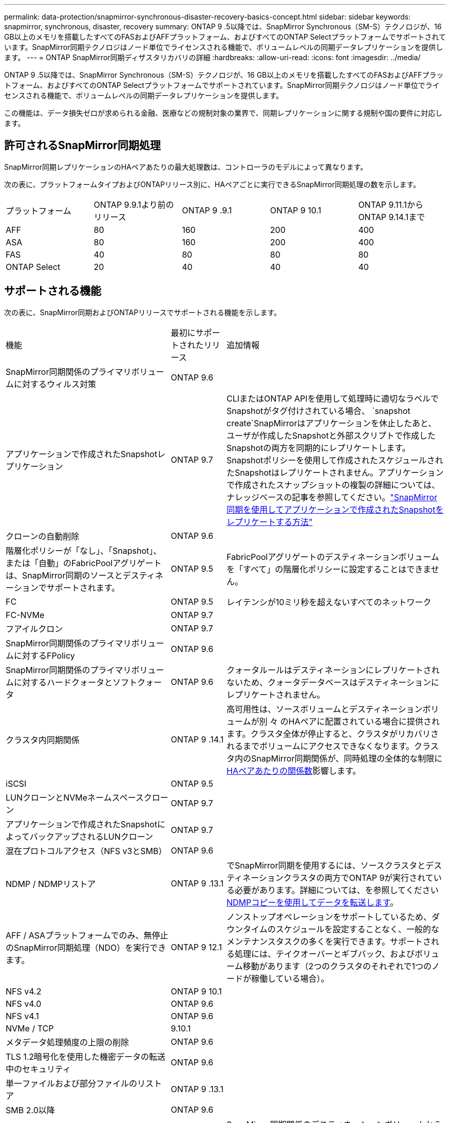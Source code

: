 ---
permalink: data-protection/snapmirror-synchronous-disaster-recovery-basics-concept.html 
sidebar: sidebar 
keywords: snapmirror, synchronous, disaster, recovery 
summary: ONTAP 9 .5以降では、SnapMirror Synchronous（SM-S）テクノロジが、16 GB以上のメモリを搭載したすべてのFASおよびAFFプラットフォーム、およびすべてのONTAP Selectプラットフォームでサポートされています。SnapMirror同期テクノロジはノード単位でライセンスされる機能で、ボリュームレベルの同期データレプリケーションを提供します。 
---
= ONTAP SnapMirror同期ディザスタリカバリの詳細
:hardbreaks:
:allow-uri-read: 
:icons: font
:imagesdir: ../media/


[role="lead"]
ONTAP 9 .5以降では、SnapMirror Synchronous（SM-S）テクノロジが、16 GB以上のメモリを搭載したすべてのFASおよびAFFプラットフォーム、およびすべてのONTAP Selectプラットフォームでサポートされています。SnapMirror同期テクノロジはノード単位でライセンスされる機能で、ボリュームレベルの同期データレプリケーションを提供します。

この機能は、データ損失ゼロが求められる金融、医療などの規制対象の業界で、同期レプリケーションに関する規制や国の要件に対応します。



== 許可されるSnapMirror同期処理

SnapMirror同期レプリケーションのHAペアあたりの最大処理数は、コントローラのモデルによって異なります。

次の表に、プラットフォームタイプおよびONTAPリリース別に、HAペアごとに実行できるSnapMirror同期処理の数を示します。

|===


| プラットフォーム | ONTAP 9.9.1より前のリリース | ONTAP 9 .9.1 | ONTAP 9 10.1 | ONTAP 9.11.1からONTAP 9.14.1まで 


 a| 
AFF
 a| 
80
 a| 
160
 a| 
200
 a| 
400



 a| 
ASA
 a| 
80
 a| 
160
 a| 
200
 a| 
400



 a| 
FAS
 a| 
40
 a| 
80
 a| 
80
 a| 
80



 a| 
ONTAP Select
 a| 
20
 a| 
40
 a| 
40
 a| 
40

|===


== サポートされる機能

次の表に、SnapMirror同期およびONTAPリリースでサポートされる機能を示します。

[cols="3,1,4"]
|===


| 機能 | 最初にサポートされたリリース | 追加情報 


| SnapMirror同期関係のプライマリボリュームに対するウィルス対策 | ONTAP 9.6 |  


| アプリケーションで作成されたSnapshotレプリケーション | ONTAP 9.7 | CLIまたはONTAP APIを使用して処理時に適切なラベルでSnapshotがタグ付けされている場合、 `snapshot create`SnapMirrorはアプリケーションを休止したあと、ユーザが作成したSnapshotと外部スクリプトで作成したSnapshotの両方を同期的にレプリケートします。Snapshotポリシーを使用して作成されたスケジュールされたSnapshotはレプリケートされません。アプリケーションで作成されたスナップショットの複製の詳細については、ナレッジベースの記事を参照してください。link:https://kb.netapp.com/Advice_and_Troubleshooting/Data_Protection_and_Security/SnapMirror/How_to_replicate_application_created_snapshots_with_SnapMirror_Synchronous["SnapMirror同期を使用してアプリケーションで作成されたSnapshotをレプリケートする方法"^] 


| クローンの自動削除 | ONTAP 9.6 |  


| 階層化ポリシーが「なし」、「Snapshot」、または「自動」のFabricPoolアグリゲートは、SnapMirror同期のソースとデスティネーションでサポートされます。 | ONTAP 9.5 | FabricPoolアグリゲートのデスティネーションボリュームを「すべて」の階層化ポリシーに設定することはできません。 


| FC | ONTAP 9.5 | レイテンシが10ミリ秒を超えないすべてのネットワーク 


| FC-NVMe | ONTAP 9.7 |  


| フアイルクロン | ONTAP 9.7 |  


| SnapMirror同期関係のプライマリボリュームに対するFPolicy | ONTAP 9.6 |  


| SnapMirror同期関係のプライマリボリュームに対するハードクォータとソフトクォータ | ONTAP 9.6 | クォータルールはデスティネーションにレプリケートされないため、クォータデータベースはデスティネーションにレプリケートされません。 


| クラスタ内同期関係 | ONTAP 9 .14.1 | 高可用性は、ソースボリュームとデスティネーションボリュームが別 々 のHAペアに配置されている場合に提供されます。クラスタ全体が停止すると、クラスタがリカバリされるまでボリュームにアクセスできなくなります。クラスタ内のSnapMirror同期関係が、同時処理の全体的な制限にxref:SnapMirror synchronous operations allowed[HAペアあたりの関係数]影響します。 


| iSCSI | ONTAP 9.5 |  


| LUNクローンとNVMeネームスペースクローン | ONTAP 9.7 |  


| アプリケーションで作成されたSnapshotによってバックアップされるLUNクローン | ONTAP 9.7 |  


| 混在プロトコルアクセス（NFS v3とSMB） | ONTAP 9.6 |  


| NDMP / NDMPリストア | ONTAP 9 .13.1 | でSnapMirror同期を使用するには、ソースクラスタとデスティネーションクラスタの両方でONTAP 9が実行されている必要があります。詳細については、を参照してください xref:../tape-backup/transfer-data-ndmpcopy-task.html[NDMPコピーを使用してデータを転送します]。 


| AFF / ASAプラットフォームでのみ、無停止のSnapMirror同期処理（NDO）を実行できます。 | ONTAP 9 12.1 | ノンストップオペレーションをサポートしているため、ダウンタイムのスケジュールを設定することなく、一般的なメンテナンスタスクの多くを実行できます。サポートされる処理には、テイクオーバーとギブバック、およびボリューム移動があります（2つのクラスタのそれぞれで1つのノードが稼働している場合）。 


| NFS v4.2 | ONTAP 9 10.1 |  


| NFS v4.0 | ONTAP 9.6 |  


| NFS v4.1 | ONTAP 9.6 |  


| NVMe / TCP | 9.10.1 |  


| メタデータ処理頻度の上限の削除 | ONTAP 9.6 |  


| TLS 1.2暗号化を使用した機密データの転送中のセキュリティ | ONTAP 9.6 |  


| 単一ファイルおよび部分ファイルのリストア | ONTAP 9 .13.1 |  


| SMB 2.0以降 | ONTAP 9.6 |  


| SnapMirror同期ミラー-ミラーカスケード | ONTAP 9.6 | SnapMirror同期関係のデスティネーションボリュームからの関係は、SnapMirror非同期関係である必要があります。 


| SVMディザスタリカバリ | ONTAP 9.6 | * SnapMirror同期ソースは、SVMディザスタリカバリソースにすることもできます。たとえば、SnapMirror同期を一方のレッグとして、SVMディザスタリカバリをもう一方のレッグとして使用するファンアウト構成などです。* SnapMirror同期はデータ保護ソースのカスケードをサポートしていないため、SnapMirror同期ソースをSVMディザスタリカバリデスティネーションにすることはできません。デスティネーションクラスタでSVMディザスタリカバリのフリップ再同期を実行する前に、同期関係を解放する必要があります。* SVMディザスタリカバリではDPボリュームのレプリケーションがサポートされないため、SnapMirror同期デスティネーションをSVMディザスタリカバリソースにすることはできません。同期ソースの逆再同期を実行すると、SVMディザスタリカバリでデスティネーションクラスタのDPボリュームが除外されます。 


| ソースボリュームへのテープベースのリストア | ONTAP 9 .13.1 |  


| NASのソースボリュームとデスティネーションボリューム間のタイムスタンプパリティ | ONTAP 9.6 | ONTAP 9 .5からONTAP 9 .6にアップグレードした場合、タイムスタンプはソースボリューム内の新規および変更されたファイルについてのみレプリケートされます。ソースボリューム内の既存のファイルのタイムスタンプは同期されません。 
|===


== サポートされない機能

SnapMirror同期関係では、次の機能はサポートされません。

* 整合グループ
* DP_Optimized（DPO）システム
* FlexGroupホリユウム
* FlexCacheホリユウム
* グローバルスロットル
* ファンアウト構成では、SnapMirror同期関係にできる関係は1つだけで、ソースボリュームからのその他の関係はすべてSnapMirror非同期関係にする必要があります。
* LUNノイトウ
* MetroClusterコウセイ
* SANアクセスLUNとNVMeアクセスLUNとNVMeネームスペースの混在は、同じボリュームまたはSVMではサポートされていません。
* SnapCenter
* SnapLockボリューム
* スナップショットの改ざん防止
* デスティネーションボリュームでのダンプとSMTapeを使用したテープバックアップまたはリストア
* ソースボリュームのスループットの下限（最小QoS）
* ボリュームSnapRestore
* VVol




== 動作モード

SnapMirror同期には、使用するSnapMirrorポリシーのタイプに基づいて、次の2つの動作モードがあります。

* * Syncモード* Syncモードでは'アプリケーションI/O処理はプライマリ・ストレージ・システムとセカンダリ・ストレージ・システムに並行して送信されます何らかの理由でセカンダリストレージへの書き込みが完了しなかった場合、アプリケーションはプライマリストレージへの書き込みを続行できます。エラー状態が修正されると、SnapMirror同期テクノロジは自動的にセカンダリストレージと再同期し、プライマリストレージからセカンダリストレージへのレプリケーションを同期モードで再開します。Syncモードでは、セカンダリレプリケーションに障害が発生するまでRPO=0とRTOは非常に低くなります。障害が発生すると、RPOとRTOは不確定になりますが、セカンダリレプリケーションに失敗した原因となった問題を修復して再同期が完了するまでの時間と同じです。
* * StrictSyncモード* SnapMirror同期は、オプションでStrictSyncモードで動作できます。何らかの理由でセカンダリストレージへの書き込みが完了しないと、アプリケーションI/Oが失敗し、プライマリストレージとセカンダリストレージが同一であることが保証されます。プライマリへのアプリケーションI/Oは、SnapMirror関係が `InSync`ステータスに戻るまで再開されません。プライマリストレージに障害が発生しても、フェイルオーバー後にデータを失うことなく、セカンダリストレージでアプリケーションI/Oを再開できます。StrictSyncモードでは、RPOは常にゼロであり、RTOは非常に低くなります。




== 関係のステータス

SnapMirror同期関係のステータスは、 `InSync`通常運用時は常にの状態になります。何らかの理由でSnapMirror転送が失敗した場合、デスティネーションはソースと同期されておらず、 `OutofSync`ステータスがになる可能性があります。

SnapMirror同期関係の場合は、 `InSync` `OutofSync`一定の間隔で関係のステータスまたは）が自動的にチェックされます。関係のステータスがの場合、 `OutofSync`ONTAPは自動再同期プロセスを自動的にトリガーして関係を `InSync`ステータスに戻します。自動再同期は、ソースまたはデスティネーションでの計画外のストレージフェイルオーバーやネットワークの停止などの処理が原因で転送が失敗した場合にのみトリガーされます。 `snapmirror quiesce`やなどの処理をユーザが開始した `snapmirror break`場合、自動再同期はトリガーされません。

 `OutofSync`StrictSyncモードでSnapMirror同期関係のステータスがになると、プライマリボリュームに対するI/O処理がすべて停止します。 `OutofSync`同期モードでのSnapMirror同期関係の状態はプライマリに影響を与えず、プライマリボリュームでI/O処理が許可されます。

.関連情報
* https://www.netapp.com/pdf.html?item=/media/17174-tr4733pdf.pdf["NetAppテクニカルレポート4733：『SnapMirror synchronous configuration and best practices』"^]
* link:https://docs.netapp.com/us-en/ontap-cli/snapmirror-break.html["スナップミラーの破損"^]
* link:https://docs.netapp.com/us-en/ontap-cli/snapmirror-quiesce.html["スナップミラーの静止"^]


